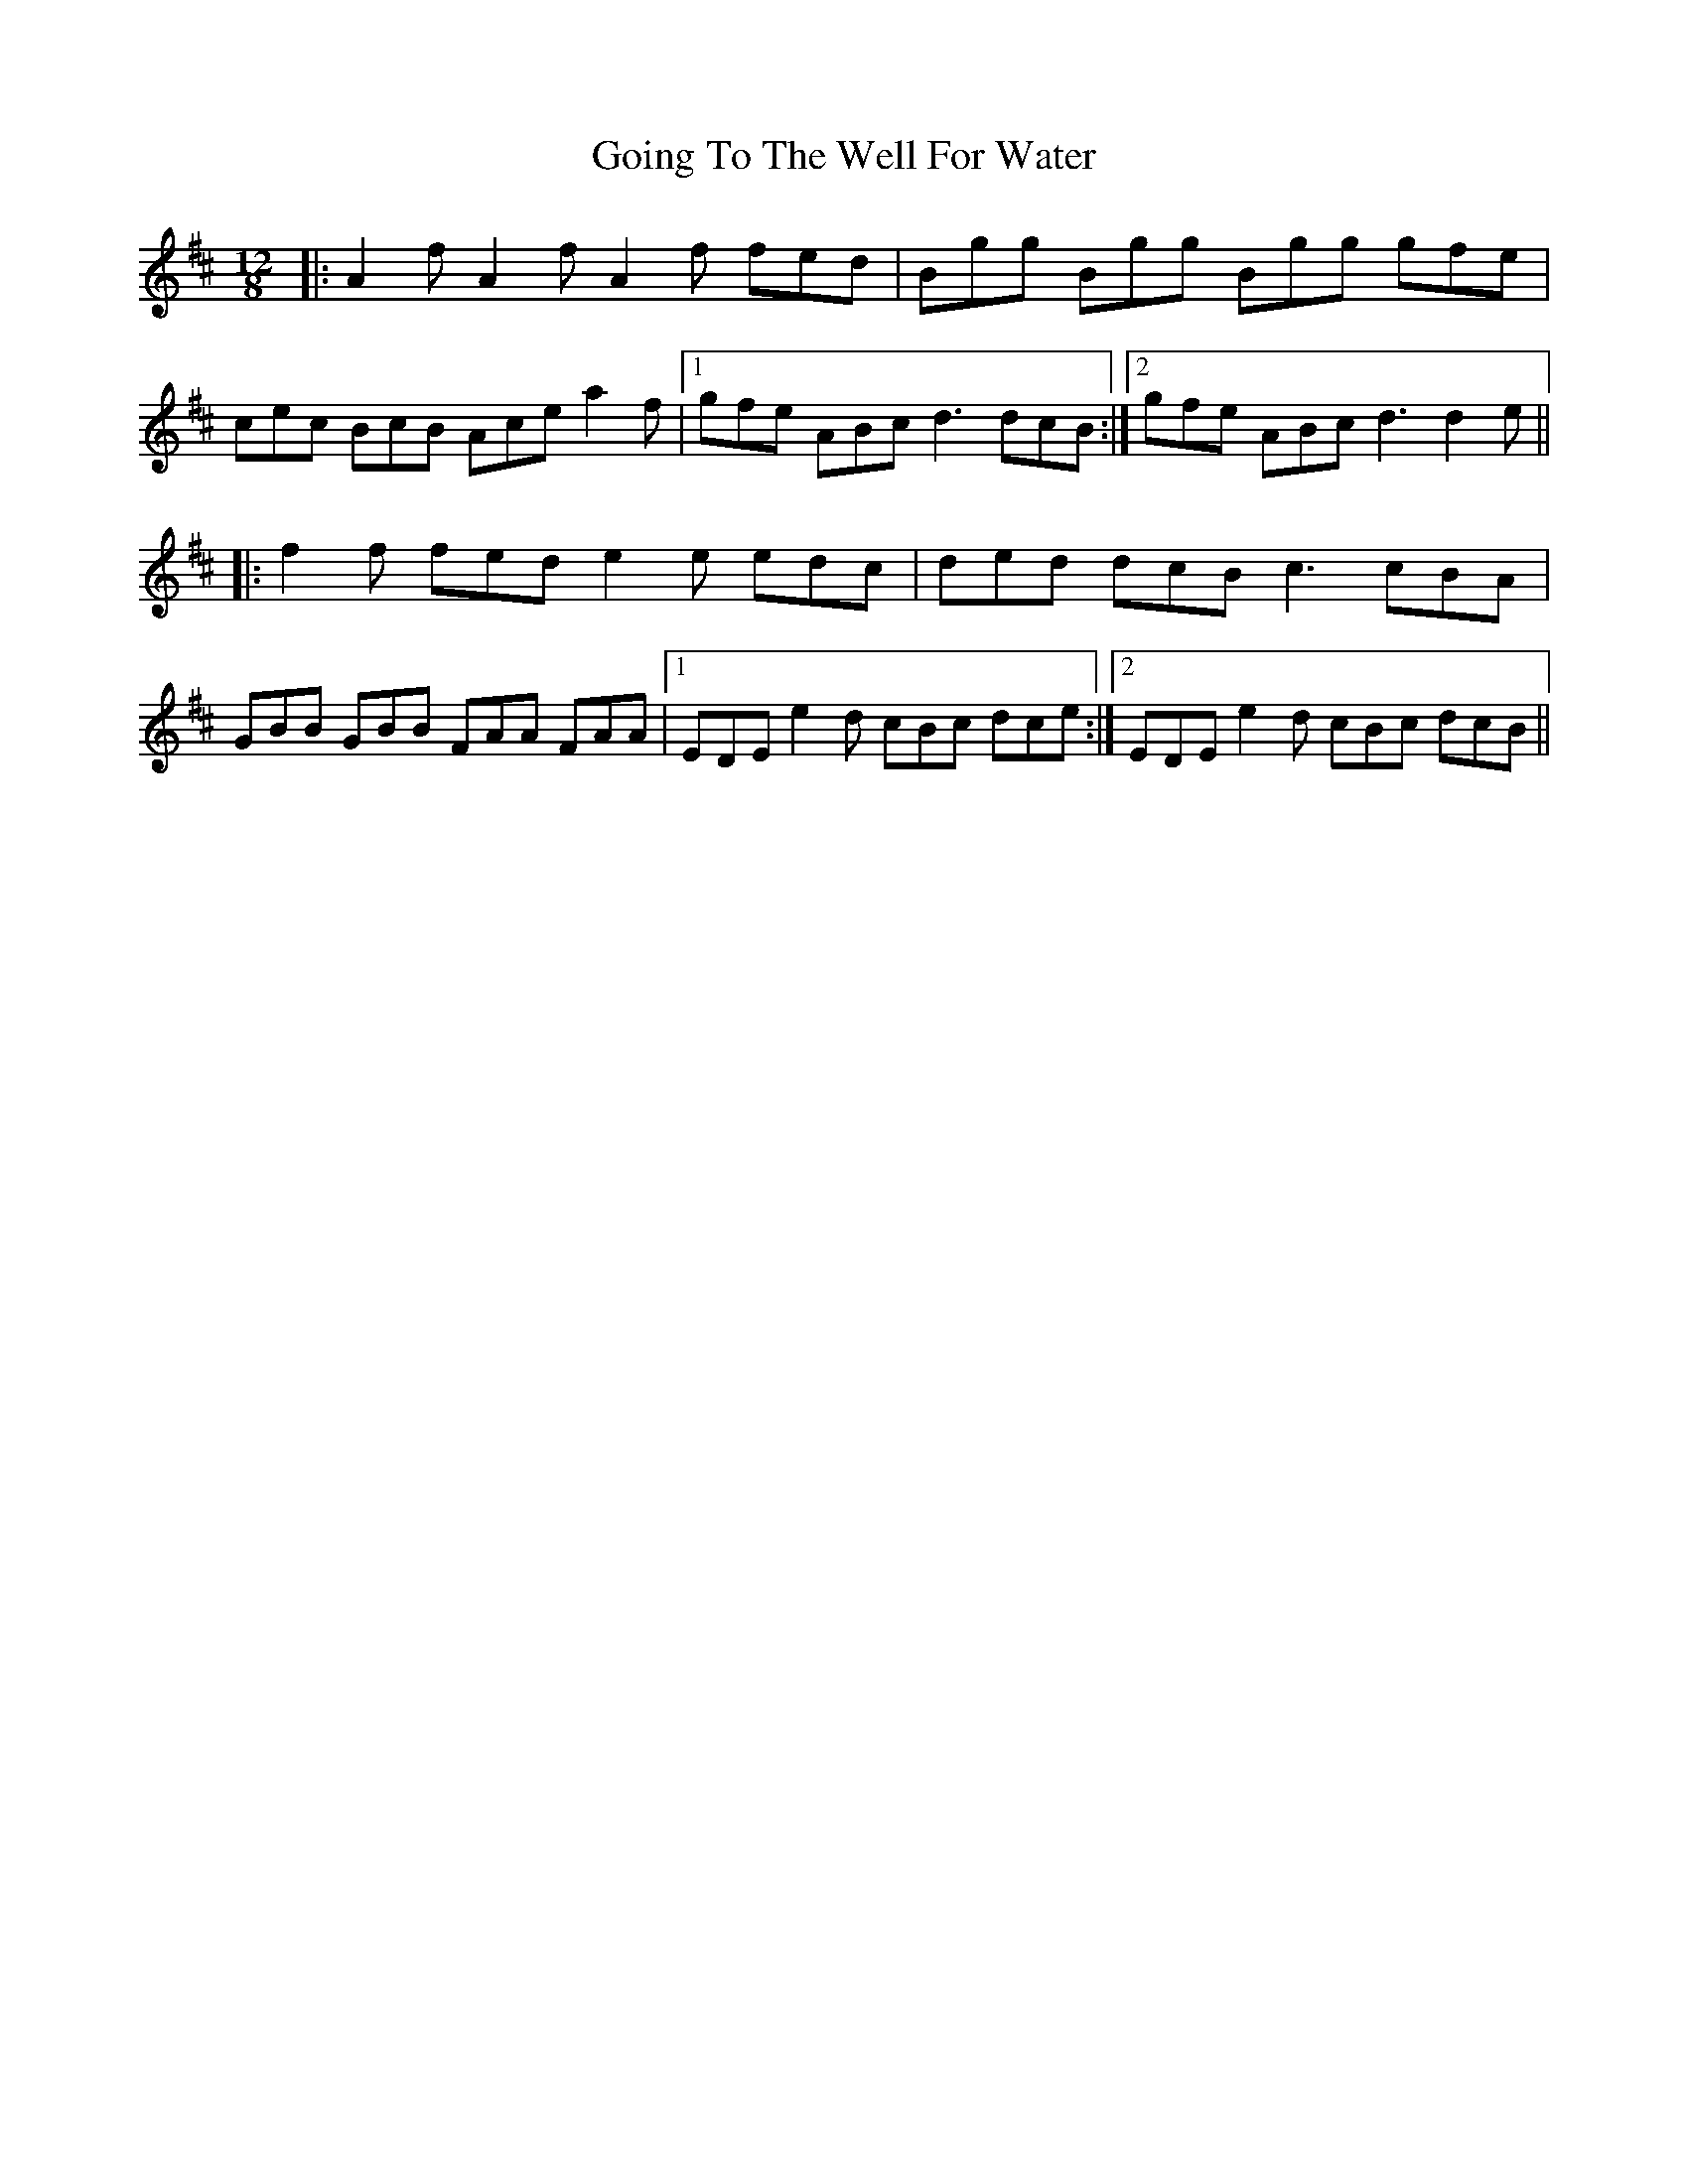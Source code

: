 X: 15655
T: Going To The Well For Water
R: slide
M: 12/8
K: Dmajor
|:A2f A2f A2f fed|Bgg Bgg Bgg gfe|
cec BcB Ace a2f|1 gfe ABc d3 dcB:|2 gfe ABc d3 d2e||
|:f2f fed e2e edc|ded dcB c3 cBA|
GBB GBB FAA FAA|1 EDE e2d cBc dce:|2 EDE e2d cBc dcB||

